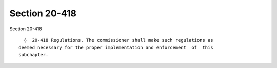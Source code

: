 Section 20-418
==============

Section 20-418 ::    
        
     
        §  20-418 Regulations. The commissioner shall make such regulations as
      deemed necessary for the proper implementation and enforcement  of  this
      subchapter.
    
    
    
    
    
    
    